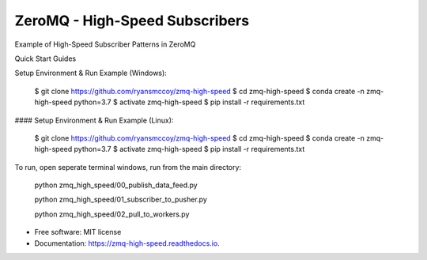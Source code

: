 ===============================
ZeroMQ - High-Speed Subscribers
===============================

.. image:: https://raw.githubusercontent.com/ryansmccoy/zmq-high-speed/master/docs/fig56.png
    :align: center

Example of High-Speed Subscriber Patterns in ZeroMQ

Quick Start Guides

Setup Environment & Run Example  (Windows):

    $ git clone https://github.com/ryansmccoy/zmq-high-speed
    $ cd zmq-high-speed
    $ conda create -n zmq-high-speed python=3.7
    $ activate zmq-high-speed
    $ pip install -r requirements.txt

#### Setup Environment & Run Example (Linux):

    $ git clone https://github.com/ryansmccoy/zmq-high-speed
    $ cd zmq-high-speed
    $ conda create -n zmq-high-speed python=3.7
    $ activate zmq-high-speed
    $ pip install -r requirements.txt

To run, open seperate terminal windows, run from the main directory:

    python zmq_high_speed/00_publish_data_feed.py

    python zmq_high_speed/01_subscriber_to_pusher.py

    python zmq_high_speed/02_pull_to_workers.py

* Free software: MIT license
* Documentation: https://zmq-high-speed.readthedocs.io.

